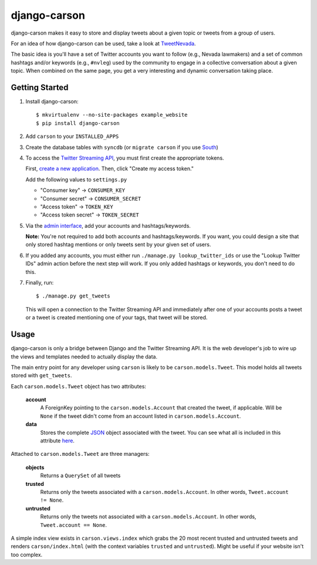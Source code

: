 =============
django-carson
=============

django-carson makes it easy to store and display tweets about a given
topic or tweets from a group of users.

For an idea of how django-carson can be used, take a look at
TweetNevada_.

The basic idea is you'll have a set of Twitter accounts you want to
follow (e.g., Nevada lawmakers) and a set of common hashtags and/or
keywords (e.g., ``#nvleg``) used by the community to engage in a
collective conversation about a given topic.  When combined on the
same page, you get a very interesting and dynamic conversation taking
place.

Getting Started
---------------

#) Install django-carson::

     $ mkvirtualenv --no-site-packages example_website
     $ pip install django-carson

#) Add ``carson`` to your ``INSTALLED_APPS``

#) Create the database tables with ``syncdb`` (or ``migrate carson`` if you
   use South_)

#) To access the `Twitter Streaming API`_, you must first create the
   appropriate tokens.

   First, `create a new application`_.  Then, click "Create my access
   token."

   Add the following values to ``settings.py``

   - "Consumer key" → ``CONSUMER_KEY``
   - "Consumer secret" → ``CONSUMER_SECRET``
   - "Access token" → ``TOKEN_KEY``
   - "Access token secret" → ``TOKEN_SECRET``

#) Via the `admin interface`_, add your accounts and hashtags/keywords.

   **Note:** You're not required to add both accounts and
   hashtags/keywords.  If you want, you could design a site that only
   stored hashtag mentions or only tweets sent by your given set of
   users.

#) If you added any accounts, you must either run ``./manage.py
   lookup_twitter_ids`` or use the "Lookup Twitter IDs" admin action
   before the next step will work.  If you only added hashtags or
   keywords, you don't need to do this.

#) Finally, run::

     $ ./manage.py get_tweets

   This will open a connection to the Twitter Streaming API and
   immediately after one of your accounts posts a tweet or a
   tweet is created mentioning one of your tags, that tweet will be
   stored.

Usage
-----

django-carson is only a bridge between Django and the Twitter
Streaming API.  It is the web developer's job to wire up the views and
templates needed to actually display the data.

The main entry point for any developer using ``carson`` is likely to
be ``carson.models.Tweet``.  This model holds all tweets stored with
``get_tweets``.

Each ``carson.models.Tweet`` object has two attributes:

  **account**
    A ForeignKey pointing to the ``carson.models.Account`` that
    created the tweet, if applicable.  Will be ``None`` if the tweet
    didn't come from an account listed in ``carson.models.Account``.

  **data**
    Stores the complete JSON_ object associated with the tweet.  You
    can see what all is included in this attribute `here <https://dev.twitter.com/docs/api/1/get/statuses/show/%3Aid>`_.

Attached to ``carson.models.Tweet`` are three managers:

  **objects**
    Returns a ``QuerySet`` of all tweets

  **trusted**
    Returns only the tweets associated with a
    ``carson.models.Account``.  In other words, ``Tweet.account != None``.

  **untrusted**
    Returns only the tweets not associated with a
    ``carson.models.Account``.  In other words, ``Tweet.account ==
    None``.

A simple index view exists in ``carson.views.index`` which grabs the
20 most recent trusted and untrusted tweets and renders
``carson/index.html`` (with the context variables ``trusted`` and
``untrusted``).  Might be useful if your website isn't too complex.

.. _create a new application: https://dev.twitter.com/apps/new
.. _admin interface: http://localhost:8000/admin/carson/
.. _Twitter Streaming API: https://dev.twitter.com/docs/streaming-api
.. _TweetNevada: http://tweetnevada.com/
.. _JSON: http://en.wikipedia.org/wiki/JSON
.. _South: http://south.aeracode.org/
